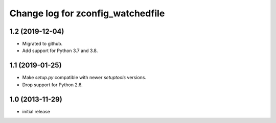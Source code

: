 ==================================
Change log for zconfig_watchedfile
==================================

1.2 (2019-12-04)
================

- Migrated to github.

- Add support for Python 3.7 and 3.8.


1.1 (2019-01-25)
================

- Make `setup.py` compatible with newer `setuptools` versions.

- Drop support for Python 2.6.


1.0 (2013-11-29)
================

- initial release
